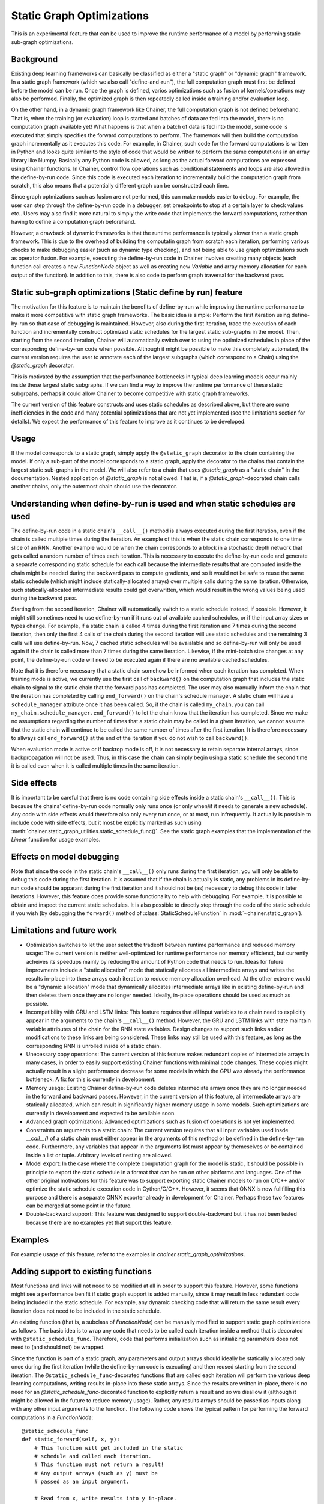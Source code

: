 Static Graph Optimizations
====================================

.. module:: chainer.graph_optimizations

This is an experimental feature that can be used to improve the runtime performance of a model by performing static sub-graph optimizations.

Background
----------

Existing deep learning frameworks can basically be classified as either a "static graph" or "dynamic graph" framework. In a static graph framework (which we also call "define-and-run"), the full computation graph must first be defined before the model can be run. Once the graph is defined, varios optimizations such as fusion of kernels/operations may also be performed. Finally, the optimized graph is then repeatedly called inside a training and/or evaluation loop.

On the other hand, in a dynamic graph framework like Chainer, the full computation graph is not defined beforehand. That is, when the training (or evaluation) loop is started and batches of data are fed into the model, there is no computation graph available yet! What happens is that when a batch of data is fed into the model, some code is executed that simply specifies the forward computations to perform. The framework will then build the computation graph incrementally as it executes this code. For example, in Chainer, such code for the forward computations is written in Python and looks quite similar to the style of code that would be written to perform the same computations in an array library like Numpy. Basically any Python code is allowed, as long as the actual forward computations are expressed using Chainer functions. In Chainer, control flow operations such as conditional statements and loops are also allowed in the define-by-run code. Since this code is executed each iteration to incrementally build the computation graph from scratch, this also means that a potentially different graph can be constructed each time.

Since graph optmizations such as fusion are not performed, this can make models easier to debug. For example, the user can step through the define-by-run code in a debugger, set breakpoints to stop at a certain layer to check values etc.. Users may also find it more natural to simply the write code that implements the forward computations, rather than having to define a computation graph beforehand.

However, a drawback of dynamic frameworks is that the runtime performance is typically slower than a static graph framework. This is due to the overhead of building the computatin graph from scratch each iteration, performing various checks to make debugging easier (such as dynamic type checking), and not being able to use graph optimizations such as operator fusion. For example, executing the define-by-run code in Chainer involves creating many objects (each function call creates a new `FunctionNode` object as well as creating new `Variable` and array memory allocation for each output of the function). In addition to this, there is also code to perform graph traversal for the backward pass.

Static sub-graph optimizations (Static define by run) feature
-------------------------------------------------------------

The motivation for this feature is to maintain the benefits of define-by-run while improving the runtime performance to make it more competitive with static graph frameworks. The basic idea is simple: Perform the first iteration using define-by-run so that ease of debugging is maintained. However, also during the first iteration, trace the execution of each function and incrementally construct optimized static schedules for the largest static sub-graphs in the model. Then, starting from the second iteration, Chainer will automatically switch over to using the optimized schedules in place of the corresponding define-by-run code when possible. Although it might be possible to make this completely automated, the current version requires the user to annotate each of the largest subgraphs (which correspond to a Chain) using the `@static_graph` decorator.

This is motivated by the assumption that the performance bottlenecks in typical deep learning models occur mainly inside these largest static subgraphs. If we can find a way to improve the runtime performance of these static subgrpahs, perhaps it could allow Chainer to become competitive with static graph frameworks.

The current version of this feature constructs and uses static schedules as described above, but there are some inefficiencies in the code and many potential optimizations that are not yet implemented (see the limitations section for details). We expect the performance of this feature to improve as it continues to be developed.

Usage
-----

If the model corresponds to a static graph, simply apply the ``@static_graph`` 
decorator to the chain containing the model. If only a sub-part of the model 
corresponds to a static graph, apply the decorator to the chains that contain 
the largest static sub-graphs in the model. We will also refer to a chain that 
uses `@static_graph` as a "static chain" in the documentation. Nested application 
of `@static_graph` is not allowed. That is, if a `@static_graph`-decorated chain 
calls another chains, only the outermost chain should use the decorator.


Understanding when define-by-run is used and when static schedules are used
---------------------------------------------------------------------------

The define-by-run code in a static chain's ``__call__()`` method is always executed 
during the first iteration, even if the chain is called multiple times during
the iteration. An example of this is when the static chain
corresponds to one time slice of an RNN. Another example would be when the
chain corresponds to a block in a stochastic depth network that gets called
a random number of times each iteration. 
This is necessary to execute the define-by-run code and generate a separate corresponding
static schedule for each call because the intermediate results that are computed
inside the chain might be needed during the backward pass to compute gradients,
and so it would not be safe to reuse the same static schedule (which might include
statically-allocated arrays) over multiple calls during the same iteration. Otherwise,
such statically-allocated intermediate results could get overwritten, which would
result in the wrong values being used during the backward pass.

Starting from the second iteration, Chainer will 
automatically switch to a static schedule 
instead, if possible. However, it might still sometimes need to use define-by-run
if it runs out of available cached schedules, or if the input array sizes or types change. 
For example, if a static chain
is called 4 times during the first iteration and 7 times during the second iteration,
then only the first 4 calls of the chain during the second iteration will use
static schedules and the remaining 3 calls will use define-by-run. Now, 7
cached static schedules will be avaialable and so define-by-run will only
be used again if the chain is called more than 7 times during the same iteration.
Likewise, if the mini-batch size changes at any point, the define-by-run code will
need to be executed again if there are no available cached schedules.

Note that it is therefore necessary that a static chain somehow be 
informed when each iteration has completed. 
When training mode is active, we currently use the first call of ``backward()`` on the 
computation graph that includes the static chain to signal to the static chain that 
the forward pass has completed. The user may also manually inform the chain that
the iteration has completed by calling ``end_forward()`` on the chain's schedule
manager. A static chain will have a ``schedule_manager`` attribute once it has
been called. So, if the chain is called ``my_chain``, you can call
``my_chain.schedule_manager.end_forward()`` to let the chain know that the iteration
has completed. Since we make no assumptions regarding the number of times that
a static chain may be called in a given iteration, we cannot assume that the
static chain will continue to be called the same number of times after the 
first iteration. It is therefore necessary to allways call ``end_forward()`` at
the end of the iteration if you do not wish to call ``backward()``.

When evaluation mode is 
active or if backrop mode is off, it is not necessary to retain separate internal
arrays, since backpropagation will not be used. Thus, in this case the chain
can simply begin using a static schedule the second time it is called even
when it is called multiple times in the same iteration.

Side effects
------------

It is important to be careful that there is no code containing side effects inside a static chain's ``__call__()``. This is because the chains' define-by-run code normally only runs once (or only when/if it needs to generate a new schedule). Any code with side effects would therefore also only every run once, or at most, run infrequently. It actually is possible to include code with side effects, but it most be explicitly marked as such using :meth:`chainer.static_graph_utilities.static_schedule_func()`. See the static graph examples that the implementation of the `Linear` function for usage examples.

Effects on model debugging
--------------------

Note that since the code in the static chain's ``__call__()`` only runs during the first iteration, you will only be able to debug this code during the first iteration. It is assumed that if the chain is actually is static, any problems in its define-by-run code should be apparant during the first iteration and it should not be (as) necessary to debug this code in later iterations. However, this feature does provide some functionality to help with debugging. For example, it is possible to obtain and inspect the current static schedules. It is also possible to directly step through the code of the static schedule if you wish (by debugging the ``forward()`` method of :class:`StaticScheduleFunction` in :mod:`~chainer.static_graph`).


Limitations and future work
---------------------------

- Optimization switches to let the user select the tradeoff between runtime performance and reduced memory usage: The current version is neither well-optimized for runtime performance nor memory efficienct, but currently acheives its speedups mainly by reducing the amount of Python code that needs to run. Ideas for future improvments include a "static allocation" mode that statically allocates all intermediate arrays and writes the results in-place into these arrays each iteration to reduce memory allocation overhead. At the other extreme would be a "dynamic allocation" mode that dynamically allocates intermediate arrays like in existing define-by-run and then deletes them once they are no longer needed. Ideally, in-place operations should be used as much as possible.

- Incompatibility with GRU and LSTM links: This feature requires that all input variables to a chain need to explicitly appear in the arguments to the chain's ``__call__()`` method. However, the GRU and LSTM links with state maintain variable attributes of the chain for the RNN state variables. Design changes to support such links and/or modifications to these links are being considered. These links may still be used with this feature, as long as the corresponding RNN is unrolled inside of a static chain.

- Unecessary copy operations: The current version of this feature makes redundant copies of intermediate arrays in many cases, in order to easily support existing Chainer functions with minimal code changes. These copies might actually result in a slight performance decrease for some models in which the GPU was already the performance bottleneck. A fix for this is currently in development.

- Memory usage: Existing Chainer define-by-run code deletes intermediate arrays once they are no longer needed in the forward and backward passes. However, in the current version of this feature, all intermediate arrays are statically allocated, which can result in significantly higher memory usage in some models. Such optimizations are currently in development and expected to be available soon.

- Advanced graph optimizations: Advanced optimizations such as fusion of operations is not yet implemented.

- Constraints on arguments to a static chain: The current version requires that all input variables used insde `__call__()` of a static chain must either appear in the arguments of this method or be defined in the define-by-run code. Furthermore, any variables that appear in the arguments list must appear by themeselves or be contained inside a list or tuple. Arbitrary levels of nesting are allowed.

- Model export: In the case where the complete computation graph for the model is static, it should be possible in principle to export the static schedule in a format that can be run on other platforms and languages. One of the other original motivations for this feature was to support exporting static Chainer models to run on C/C++ and/or optimize the static schedule execution code in Cython/C/C++. However, it seems that ONNX is now fullfilling this purpose and there is a separate ONNX exporter already in development for Chainer. Perhaps these two features can be merged at some point in the future.

- Double-backward support: This feature was designed to support double-backward but it has not been tested because there are no examples yet that suport this feature.

Examples
--------

For example usage of this feature, refer to the examples in `chainer.static_graph_optimizations`.

Adding support to existing functions
----------------------------------------

Most functions and links will not need to be modified at all in order to support this feature. However, some functions might see a performance benifit if static graph support is added manually, since it may result in less redundant code being included in the static schedule. For example, any dynamic checking code that will return the same result every iteration does not need to be included in the static schedule. 

An existing function (that is, a subclass of `FunctionNode`) can be manually modified to support static graph optimizations as follows. The basic idea is to wrap any code that needs to be called each iteration inside a method that is decorated with ``@static_schedule_func``. Therefore, code that performs initialization such as initializing parameters does not need to (and should not) be wrapped.

Since the function is part of a static graph, any parameters and output arrays should ideally be statically allocated only once during the first iteration (while the define-by-run code is executing) and then reused starting from the second iteration. The ``@static_schedule_func``-decorated functions that are called each iteration will perform the various deep learning computations, writing results in-place into these static arrays. Since the results are written in-place, there is no need for an `@static_schedule_func`-decorated function to explicitly return a result and so we disallow it (although it might be allowed in the future to reduce memory usage). Rather, any results arrays should be passed as inputs along with any other input arguments to the function. 
The following code shows the typical pattern for performing the forward computations in a `FunctionNode`::

    @static_schedule_func
    def static_forward(self, x, y):
        # This function will get included in the static
        # schedule and called each iteration.
        # This function must not return a result!
        # Any output arrays (such as y) must be
        # passed as an input argument.

        # Read from x, write results into y in-place.
        # Don't forget to zero y if necessary.
        # y *= 0.0 # (if necessary)
        y[:] = 3.0*x # for example

    def forward(self, inputs):
        # Initialization/type checking code.
        # (only gets called once, during first iteration)
        type_check_blah(inputs)

        # Allocate output array. Note that since this line
        # is not wrapped using @static_schedule_func, it
        # will only ever get called once, during the first
        # iteration.
        y = xp.empty(y_shape).astype(x.dtype)

        # Call static function
        # (it will get called every iteration from optimized schedule)
        self.static_forward(x, y)
        return y,



It should not be necessary to modify the `backward()` implementation. As of Chainer v3 when double-backward (i.e., grad of grad) support was added, the ``backward()`` method of :class:`FunctionNode` actually calls the `forward()` method of other `FunctionNode`s, and so it is only necessary to handle the forward case.

Adding support to existing links
------------------------------------

Most existing links will work as-is and do not need to be modified. However, if a link needs to perform computations each iteration that are performed in code other than calling chainer functions, this code will need to be manually placed in a `@static_schedule_func`-decorated function or method of the link.

If a link performs different computations depending on the training mode but is otherwise static, then it does not need to be modified.


.. autosummary::
   :toctree: generated/
   :nosignatures:

   chainer.graph_optimizations.static_graph.static_graph

